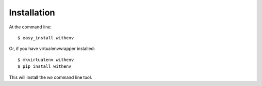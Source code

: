 ============
Installation
============

At the command line::

    $ easy_install withenv

Or, if you have virtualenvwrapper installed::

    $ mkvirtualenv withenv
    $ pip install withenv


This will install the `we` command line tool.
